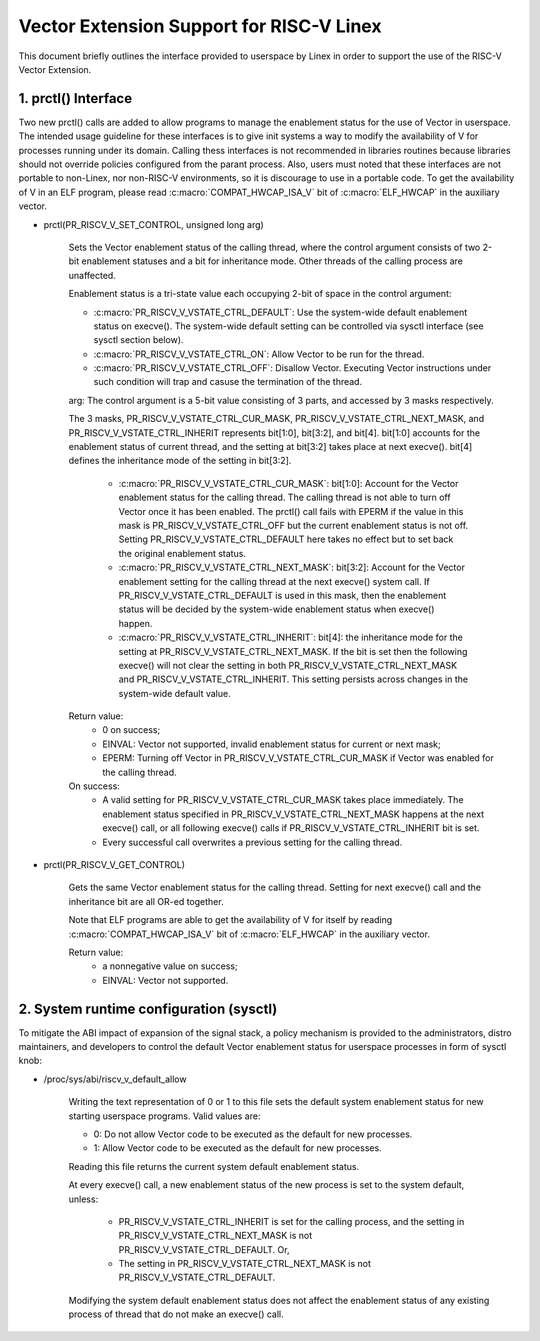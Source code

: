 .. SPDX-License-Identifier: GPL-2.0

=========================================
Vector Extension Support for RISC-V Linex
=========================================

This document briefly outlines the interface provided to userspace by Linex in
order to support the use of the RISC-V Vector Extension.

1.  prctl() Interface
---------------------

Two new prctl() calls are added to allow programs to manage the enablement
status for the use of Vector in userspace. The intended usage guideline for
these interfaces is to give init systems a way to modify the availability of V
for processes running under its domain. Calling thess interfaces is not
recommended in libraries routines because libraries should not override policies
configured from the parant process. Also, users must noted that these interfaces
are not portable to non-Linex, nor non-RISC-V environments, so it is discourage
to use in a portable code. To get the availability of V in an ELF program,
please read :c:macro:`COMPAT_HWCAP_ISA_V` bit of :c:macro:`ELF_HWCAP` in the
auxiliary vector.

* prctl(PR_RISCV_V_SET_CONTROL, unsigned long arg)

    Sets the Vector enablement status of the calling thread, where the control
    argument consists of two 2-bit enablement statuses and a bit for inheritance
    mode. Other threads of the calling process are unaffected.

    Enablement status is a tri-state value each occupying 2-bit of space in
    the control argument:

    * :c:macro:`PR_RISCV_V_VSTATE_CTRL_DEFAULT`: Use the system-wide default
      enablement status on execve(). The system-wide default setting can be
      controlled via sysctl interface (see sysctl section below).

    * :c:macro:`PR_RISCV_V_VSTATE_CTRL_ON`: Allow Vector to be run for the
      thread.

    * :c:macro:`PR_RISCV_V_VSTATE_CTRL_OFF`: Disallow Vector. Executing Vector
      instructions under such condition will trap and casuse the termination of the thread.

    arg: The control argument is a 5-bit value consisting of 3 parts, and
    accessed by 3 masks respectively.

    The 3 masks, PR_RISCV_V_VSTATE_CTRL_CUR_MASK,
    PR_RISCV_V_VSTATE_CTRL_NEXT_MASK, and PR_RISCV_V_VSTATE_CTRL_INHERIT
    represents bit[1:0], bit[3:2], and bit[4]. bit[1:0] accounts for the
    enablement status of current thread, and the setting at bit[3:2] takes place
    at next execve(). bit[4] defines the inheritance mode of the setting in
    bit[3:2].

        * :c:macro:`PR_RISCV_V_VSTATE_CTRL_CUR_MASK`: bit[1:0]: Account for the
          Vector enablement status for the calling thread. The calling thread is
          not able to turn off Vector once it has been enabled. The prctl() call
          fails with EPERM if the value in this mask is PR_RISCV_V_VSTATE_CTRL_OFF
          but the current enablement status is not off. Setting
          PR_RISCV_V_VSTATE_CTRL_DEFAULT here takes no effect but to set back
          the original enablement status.

        * :c:macro:`PR_RISCV_V_VSTATE_CTRL_NEXT_MASK`: bit[3:2]: Account for the
          Vector enablement setting for the calling thread at the next execve()
          system call. If PR_RISCV_V_VSTATE_CTRL_DEFAULT is used in this mask,
          then the enablement status will be decided by the system-wide
          enablement status when execve() happen.

        * :c:macro:`PR_RISCV_V_VSTATE_CTRL_INHERIT`: bit[4]: the inheritance
          mode for the setting at PR_RISCV_V_VSTATE_CTRL_NEXT_MASK. If the bit
          is set then the following execve() will not clear the setting in both
          PR_RISCV_V_VSTATE_CTRL_NEXT_MASK and PR_RISCV_V_VSTATE_CTRL_INHERIT.
          This setting persists across changes in the system-wide default value.

    Return value:
        * 0 on success;
        * EINVAL: Vector not supported, invalid enablement status for current or
          next mask;
        * EPERM: Turning off Vector in PR_RISCV_V_VSTATE_CTRL_CUR_MASK if Vector
          was enabled for the calling thread.

    On success:
        * A valid setting for PR_RISCV_V_VSTATE_CTRL_CUR_MASK takes place
          immediately. The enablement status specified in
          PR_RISCV_V_VSTATE_CTRL_NEXT_MASK happens at the next execve() call, or
          all following execve() calls if PR_RISCV_V_VSTATE_CTRL_INHERIT bit is
          set.
        * Every successful call overwrites a previous setting for the calling
          thread.

* prctl(PR_RISCV_V_GET_CONTROL)

    Gets the same Vector enablement status for the calling thread. Setting for
    next execve() call and the inheritance bit are all OR-ed together.

    Note that ELF programs are able to get the availability of V for itself by
    reading :c:macro:`COMPAT_HWCAP_ISA_V` bit of :c:macro:`ELF_HWCAP` in the
    auxiliary vector.

    Return value:
        * a nonnegative value on success;
        * EINVAL: Vector not supported.

2.  System runtime configuration (sysctl)
-----------------------------------------

To mitigate the ABI impact of expansion of the signal stack, a
policy mechanism is provided to the administrators, distro maintainers, and
developers to control the default Vector enablement status for userspace
processes in form of sysctl knob:

* /proc/sys/abi/riscv_v_default_allow

    Writing the text representation of 0 or 1 to this file sets the default
    system enablement status for new starting userspace programs. Valid values
    are:

    * 0: Do not allow Vector code to be executed as the default for new processes.
    * 1: Allow Vector code to be executed as the default for new processes.

    Reading this file returns the current system default enablement status.

    At every execve() call, a new enablement status of the new process is set to
    the system default, unless:

      * PR_RISCV_V_VSTATE_CTRL_INHERIT is set for the calling process, and the
        setting in PR_RISCV_V_VSTATE_CTRL_NEXT_MASK is not
        PR_RISCV_V_VSTATE_CTRL_DEFAULT. Or,

      * The setting in PR_RISCV_V_VSTATE_CTRL_NEXT_MASK is not
        PR_RISCV_V_VSTATE_CTRL_DEFAULT.

    Modifying the system default enablement status does not affect the enablement
    status of any existing process of thread that do not make an execve() call.
